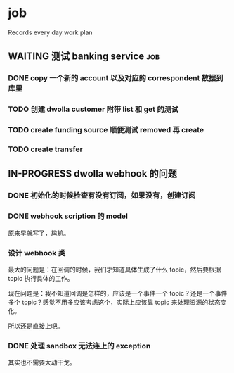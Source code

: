 * job

  Records every day work plan

** WAITING 测试 banking service                                         :job:

*** DONE copy 一个新的 account 以及对应的 correspondent 数据到库里
    CLOSED: [2019-09-27 五 14:22]

*** TODO 创建 dwolla customer 附带 list 和 get 的测试

*** TODO create funding source 顺便测试 removed 再 create

*** TODO create transfer

** IN-PROGRESS dwolla webhook 的问题

*** DONE 初始化的时候检查有没有订阅，如果没有，创建订阅
    CLOSED: [2019-09-28 六 14:37]

*** DONE webhook scription 的 model
    CLOSED: [2019-09-28 六 15:46]

原来早就写了，尴尬。

*** 设计 webhook 类

最大的问题是：在回调的时候，我们才知道具体生成了什么 topic，然后要根据 topic 执行具体的工作。

现在问题是：我不知道回调是怎样的，应该是一个事件一个 topic？还是一个事件多个 topic？感觉不用多应该考虑这个，实际上应该靠 topic 来处理资源的状态变化。

所以还是直接上吧。

*** DONE 处理 sandbox 无法连上的 exception
    CLOSED: [2019-09-28 六 14:37]

其实也不需要大动干戈。
